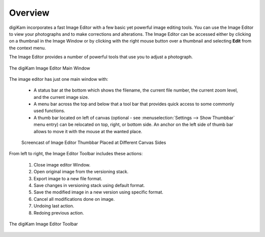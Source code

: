 .. meta::
   :description: Overview to digiKam Image Editor
   :keywords: digiKam, documentation, user manual, photo management, open source, free, learn, easy, image, editor

.. metadata-placeholder

   :authors: - digiKam Team

   :license: see Credits and License page for details (https://docs.digikam.org/en/credits_license.html)

.. _editor_overview:

Overview
========

.. contents::

digiKam incorporates a fast Image Editor with a few basic yet powerful image editing tools. You can use the Image Editor to view your photographs and to make corrections and alterations. The Image Editor can be accessed either by clicking on a thumbnail in the Image Window or by clicking with the right mouse button over a thumbnail and selecting **Edit** from the context menu.

The Image Editor provides a number of powerful tools that use you to adjust a photograph.

.. figure:: images/editor_mainwindow.webp
    :alt:
    :align: center

    The digiKam Image Editor Main Window

The image editor has just one main window with:

    - A status bar at the bottom which shows the filename, the current file number, the current zoom level, and the current image size.

    - A menu bar across the top and below that a tool bar that provides quick access to some commonly used functions.

    - A thumb bar located on left of canvas (optional - see :menuselection:`Settings --> Show Thumbbar` menu entry) can be relocated on top, right, or bottom side. An anchor on the left side of thumb bar allows to move it with the mouse at the wanted place.

    .. figure:: videos/editor_thumbbar.webp
        :width: 500px
        :alt:
        :align: center

        Screencast of Image Editor Thumbbar Placed at Different Canvas Sides

From left to right, the Image Editor Toolbar includes these actions:

    1. Close image editor Window.

    2. Open original image from the versioning stack.

    3. Export image to a new file format.

    4. Save changes in versioning stack using default format.

    5. Save the modified image in a new version using specific format.

    6. Cancel all modifications done on image.

    7. Undoing last action.

    8. Redoing previous action.

.. figure:: images/editor_toolbar.webp
    :alt:
    :align: center

    The digiKam Image Editor Toolbar
